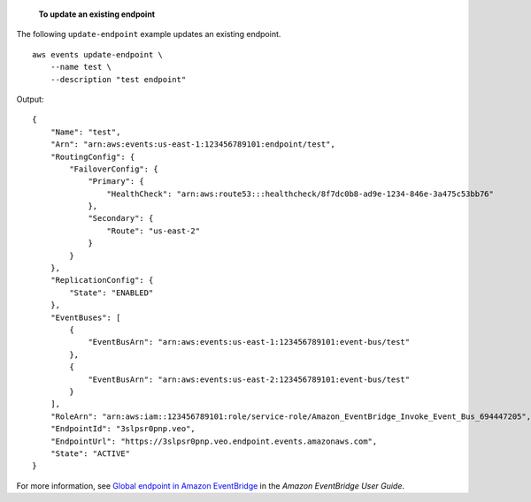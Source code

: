  **To update an existing endpoint**

The following ``update-endpoint`` example updates an existing endpoint. ::

    aws events update-endpoint \
        --name test \
        --description "test endpoint"

Output::

    {
        "Name": "test",
        "Arn": "arn:aws:events:us-east-1:123456789101:endpoint/test",
        "RoutingConfig": {
            "FailoverConfig": {
                "Primary": {
                    "HealthCheck": "arn:aws:route53:::healthcheck/8f7dc0b8-ad9e-1234-846e-3a475c53bb76"
                },
                "Secondary": {
                    "Route": "us-east-2"
                }
            }
        },
        "ReplicationConfig": {
            "State": "ENABLED"
        },
        "EventBuses": [
            {
                "EventBusArn": "arn:aws:events:us-east-1:123456789101:event-bus/test"
            },
            {
                "EventBusArn": "arn:aws:events:us-east-2:123456789101:event-bus/test"
            }
        ],
        "RoleArn": "arn:aws:iam::123456789101:role/service-role/Amazon_EventBridge_Invoke_Event_Bus_694447205",
        "EndpointId": "3slpsr0pnp.veo",
        "EndpointUrl": "https://3slpsr0pnp.veo.endpoint.events.amazonaws.com",
        "State": "ACTIVE"
    }

For more information, see `Global endpoint in Amazon EventBridge <https://docs.aws.amazon.com/eventbridge/latest/userguide/eb-ge-create-endpoint.html>`__ in the *Amazon EventBridge User Guide*.